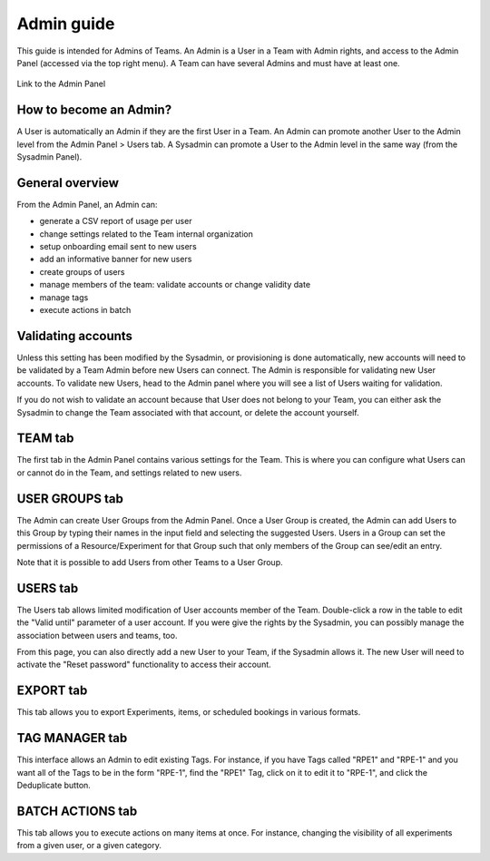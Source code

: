 .. _admin-guide:

***********
Admin guide
***********
This guide is intended for Admins of Teams. An Admin is a User in a Team with Admin rights, and access to the Admin Panel (accessed via the top right menu). A Team can have several Admins and must have at least one.

.. figure:: img/admin-panel-menu.png
    :align: center
    :alt: Admin panel menu link

    Link to the Admin Panel

How to become an Admin?
=======================
A User is automatically an Admin if they are the first User in a Team. An Admin can promote another User to the Admin level from the Admin Panel > Users tab. A Sysadmin can promote a User to the Admin level in the same way (from the Sysadmin Panel).

General overview
================
From the Admin Panel, an Admin can:

* generate a CSV report of usage per user
* change settings related to the Team internal organization
* setup onboarding email sent to new users
* add an informative banner for new users
* create groups of users
* manage members of the team: validate accounts or change validity date
* manage tags
* execute actions in batch


Validating accounts
===================
Unless this setting has been modified by the Sysadmin, or provisioning is done automatically, new accounts will need to be validated by a Team Admin before new Users can connect. The Admin is responsible for validating new User accounts. To validate new Users, head to the Admin panel where you will see a list of Users waiting for validation.

.. image:: img/admin-validate-user.png
    :align: center
    :alt: Admin User validation

If you do not wish to validate an account because that User does not belong to your Team, you can either ask the Sysadmin to change the Team associated with that account, or delete the account yourself.

TEAM tab
========
The first tab in the Admin Panel contains various settings for the Team. This is where you can configure what Users can or cannot do in the Team, and settings related to new users.

USER GROUPS tab
===============
The Admin can create User Groups from the Admin Panel. Once a User Group is created, the Admin can add Users to this Group by typing their names in the input field and selecting the suggested Users. Users in a Group can set the permissions of a Resource/Experiment for that Group such that only members of the Group can see/edit an entry.

Note that it is possible to add Users from other Teams to a User Group.

USERS tab
=========
The Users tab allows limited modification of User accounts member of the Team. Double-click a row in the table to edit the "Valid until" parameter of a user account. If you were give the rights by the Sysadmin, you can possibly manage the association between users and teams, too.

From this page, you can also directly add a new User to your Team, if the Sysadmin allows it. The new User will need to activate the "Reset password" functionality to access their account.

EXPORT tab
==========
This tab allows you to export Experiments, items, or scheduled bookings in various formats.

TAG MANAGER tab
===============
This interface allows an Admin to edit existing Tags. For instance, if you have Tags called "RPE1" and "RPE-1" and you want all of the Tags to be in the form "RPE-1", find the "RPE1" Tag, click on it to edit it to "RPE-1", and click the Deduplicate button.

BATCH ACTIONS tab
=================
This tab allows you to execute actions on many items at once. For instance, changing the visibility of all experiments from a given user, or a given category.

